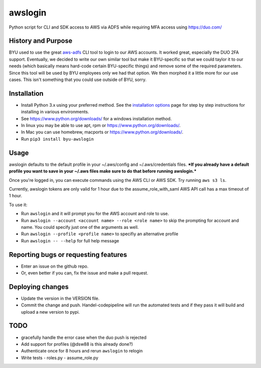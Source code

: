 awslogin
========

Python script for CLI and SDK access to AWS via ADFS while requiring MFA
access using `<https://duo.com/>`_

History and Purpose
-------------------

BYU used to use the great
`aws-adfs <https://github.com/venth/aws-adfs>`_ CLI tool to login to
our AWS accounts. It worked great, especially the DUO 2FA support.
Eventually, we decided to write our own similar tool but make it
BYU-specific so that we could taylor it to our needs (which basically
means hard-code certain BYU-specific things) and remove some of the
required parameters. Since this tool will be used by BYU employees only
we had that option. We then morphed it a little more for our use cases.
This isn't something that you could use outside of BYU, sorry.

Installation
------------

-  Install Python 3.x using your preferred method. See the `installation
   options <https://github.com/byu-oit/awslogin/blob/master/INSTALLATION_OPTIONS.md>`_ page for step by step
   instructions for installing in various environments.
-  See `<https://www.python.org/downloads/>`_ for a windows installation
   method.
-  In linux you may be able to use apt, rpm or
   `<https://www.python.org/downloads/>`_.
-  In Mac you can use homebrew, macports or
   `<https://www.python.org/downloads/>`_.
-  Run ``pip3 install byu-awslogin``

Usage
-----

awslogin defaults to the default profile in your ~/.aws/config and
~/.aws/credentials files. ***If you already have a default profile you
want to save in your ~/.aws files make sure to do that before running
awslogin.***

Once you're logged in, you can execute commands using the AWS CLI or 
AWS SDK. Try running ``aws s3 ls``.

Currently, awslogin tokens are only valid for 1 hour due to the 
assume\_role\_with\_saml AWS API call has a max timeout of 1 hour.

To use it:

-  Run ``awslogin`` and it will prompt you for the AWS account and role
   to use.
-  Run ``awslogin --account <account name> --role <role name>`` to skip
   the prompting for account and name. You could specify just one of the
   arguments as well.
-  Run ``awslogin --profile <profile name>`` to specifiy an alternative
   profile
-  Run ``awslogin -- --help`` for full help message

Reporting bugs or requesting features
-------------------------------------

-  Enter an issue on the github repo.
-  Or, even better if you can, fix the issue and make a pull request.

Deploying changes
-----------------

-  Update the version in the VERSION file.
-  Commit the change and push. Handel-codepipeline will run the
   automated tests and if they pass it will build and upload a new
   version to pypi.

TODO
----

-  gracefully handle the error case when the duo push is rejected
-  Add support for profiles (@dsw88 is this already done?)
-  Authenticate once for 8 hours and rerun ``awslogin`` to relogin
-  Write tests
   -  roles.py
   -  assume\_role.py
